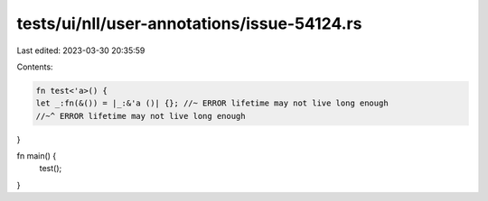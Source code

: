 tests/ui/nll/user-annotations/issue-54124.rs
============================================

Last edited: 2023-03-30 20:35:59

Contents:

.. code-block:: rs

    fn test<'a>() {
    let _:fn(&()) = |_:&'a ()| {}; //~ ERROR lifetime may not live long enough
    //~^ ERROR lifetime may not live long enough
}

fn main() {
    test();
}


